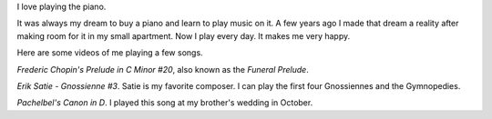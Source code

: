 .. title: Piano Music
.. slug: piano-music
.. date: 2016-11-24 12:07:00 UTC-05:00
.. tags:
.. category:
.. link:
.. description:
.. type: text

I love playing the piano.

It was always my dream to buy a piano and learn to play music on it. A few years ago I made that dream a reality after making room for it in my small apartment. Now I play every day. It makes me very happy.

Here are some videos of me playing a few songs.

*Frederic Chopin's Prelude in C Minor #20*, also known as the *Funeral Prelude*.

.. youtube:: Z4ur3kDkfnk

*Erik Satie - Gnossienne #3*. Satie is my favorite composer. I can play the first four Gnossiennes and the Gymnopedies.

.. youtube:: TthYmI4p1gY

*Pachelbel's Canon in D*. I played this song at my brother's wedding in October.

.. youtube:: ZcTRDxM8-00
